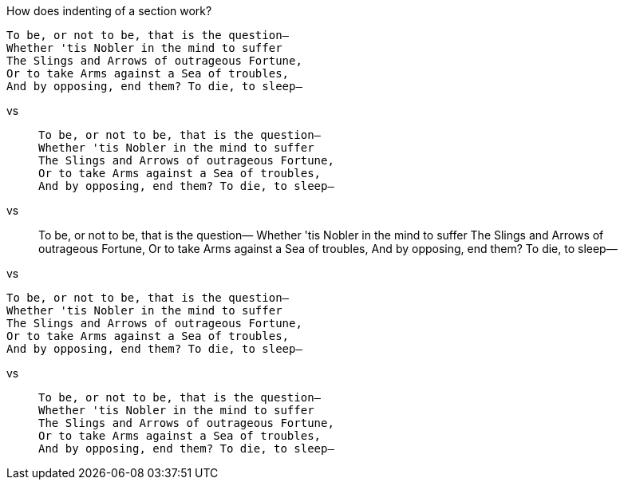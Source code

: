 How does indenting of a section work?

    To be, or not to be, that is the question—
    Whether 'tis Nobler in the mind to suffer
    The Slings and Arrows of outrageous Fortune,
    Or to take Arms against a Sea of troubles,
    And by opposing, end them? To die, to sleep—

vs

[quote]
____
    To be, or not to be, that is the question—
    Whether 'tis Nobler in the mind to suffer
    The Slings and Arrows of outrageous Fortune,
    Or to take Arms against a Sea of troubles,
    And by opposing, end them? To die, to sleep—
____

vs

[quote]
____
To be, or not to be, that is the question—
Whether 'tis Nobler in the mind to suffer
The Slings and Arrows of outrageous Fortune,
Or to take Arms against a Sea of troubles,
And by opposing, end them? To die, to sleep—
____

vs 

[verse]
____
To be, or not to be, that is the question—
Whether 'tis Nobler in the mind to suffer
The Slings and Arrows of outrageous Fortune,
Or to take Arms against a Sea of troubles,
And by opposing, end them? To die, to sleep—
____

vs


[quote]
_____
[verse]
____
To be, or not to be, that is the question—
Whether 'tis Nobler in the mind to suffer
The Slings and Arrows of outrageous Fortune,
Or to take Arms against a Sea of troubles,
And by opposing, end them? To die, to sleep—
____
_____

